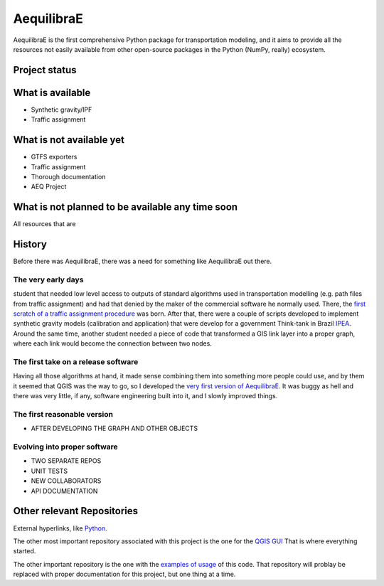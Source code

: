 ###########
AequilibraE
###########

AequilibraE is the first comprehensive Python package for transportation modeling, and it aims to provide all the
resources not easily available from other open-source packages in the Python (NumPy, really) ecosystem.


Project status
##############


.. image:: https://travis-ci.org/AequilibraE/aequilibrae.svg?branch=master
    :target: https://travis-ci.org/AequilibraE/aequilibrae

.. image:: https://coveralls.io/repos/github/AequilibraE/aequilibrae/badge.svg?branch=master
    :target: https://coveralls.io/github/AequilibraE/aequilibrae?branch=master

.. image:: https://codecov.io/gh/AequilibraE/aequilibrae/branch/master/graph/badge.svg
  :target: https://codecov.io/gh/AequilibraE/aequilibrae

.. image:: https://readthedocs.org/projects/aequilibrae/badge/?version=latest
    :target: https://aequilibrae.readthedocs.io/en/latest/?badge=latest
    :alt: Documentation Status

What is available
#################

* Synthetic gravity/IPF
* Traffic assignment


What is not available yet
#########################
* GTFS exporters
* Traffic assignment
* Thorough documentation
* AEQ Project

What is not planned to be available any time soon
#################################################
All resources that are 


History
#######
Before there was AequilibraE, there was a  need for something like AequilibraE out there.

The very early days
*******************
student that needed low level access to outputs of standard algorithms used
in transportation modelling (e.g. path files from traffic assignment) and had that denied by the maker of the commercial 
software he normally used. There, the `first scratch of a traffic assignment procedure
<www.xl-optim.com/python-traffic-assignment>`_
was born.   
After that, there were a couple of scripts developed to implement synthetic gravity models (calibration and application)
that were develop for a government Think-tank in Brazil `IPEA <www.ipea.gov.br>`_.
Around the same time, another student needed a piece of code that transformed a GIS link layer into a proper graph,
where each link would become the connection between two nodes.

The first take on a release software
************************************
Having all those algorithms at hand, it made sense combining them into something more people could use, and by them it
seemed that QGIS was the way to go, so I developed the `very first version of AequilibraE
<http://www.xl-optim.com/introducing_aequilibrae>`_.
It was buggy as hell and there was very little, if any, software engineering built into it, and I slowly improved things.  

The first reasonable version
****************************
* AFTER DEVELOPING THE GRAPH AND OTHER OBJECTS

Evolving into proper software
*****************************
* TWO SEPARATE REPOS
* UNIT TESTS
* NEW COLLABORATORS
* API DOCUMENTATION




Other relevant Repositories
###########################

External hyperlinks, like `Python <http://www.python.org/>`_.

The other most important repository associated with this project is the one for the `QGIS GUI
<https://github.com/AequilibraE/AequilibraE-GUI>`_  That is where everything started.

The other important repository is the one with the `examples of usage <https://github.com/AequilibraE/examples_api>`_ of
this code. That repository will problay be replaced with proper documentation for this project, but one thing at a time.